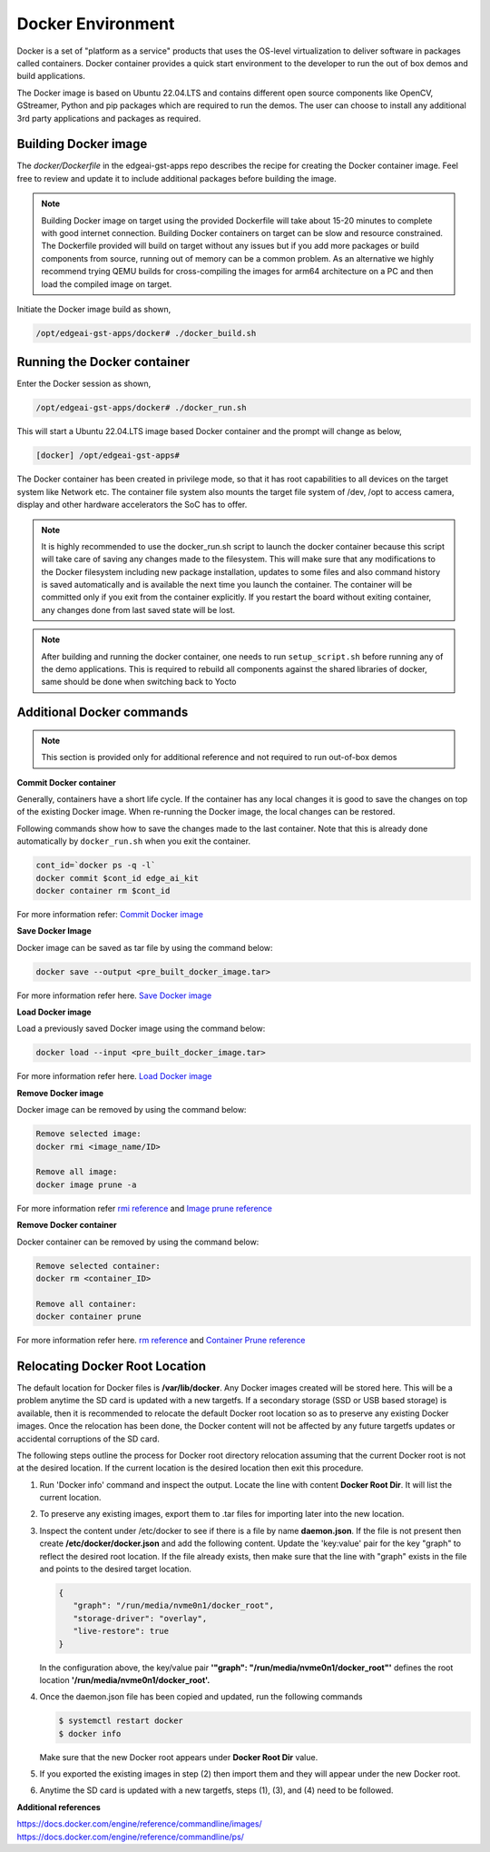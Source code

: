 .. _pub_edgeai_docker_env:

==================
Docker Environment
==================

Docker is a set of "platform as a service" products that uses the OS-level
virtualization to deliver software in packages called containers.
Docker container provides a quick start environment to the developer to
run the out of box demos and build applications.

The Docker image is based on Ubuntu 22.04.LTS and contains different
open source components like OpenCV, GStreamer, Python and pip packages
which are required to run the demos. The user can choose to install any
additional 3rd party applications and packages as required.

.. _pub_edgeai_docker_build_ontarget:

Building Docker image
======================

The `docker/Dockerfile` in the edgeai-gst-apps repo describes the recipe for
creating the Docker container image. Feel free to review and update it to
include additional packages before building the image.

.. note::

   Building Docker image on target using the provided Dockerfile will take
   about 15-20 minutes to complete with good internet connection.
   Building Docker containers on target can be slow and resource constrained.
   The Dockerfile provided will build on target without any issues but if
   you add more packages or build components from source, running out of memory
   can be a common problem. As an alternative we highly recommend trying
   QEMU builds for cross-compiling the images for arm64 architecture on a PC
   and then load the compiled image on target.

Initiate the Docker image build as shown,

.. code-block:: bash

   /opt/edgeai-gst-apps/docker# ./docker_build.sh

Running the Docker container
============================

Enter the Docker session as shown,

.. code-block:: bash

   /opt/edgeai-gst-apps/docker# ./docker_run.sh

This will start a Ubuntu 22.04.LTS image based Docker container and the prompt
will change as below,

.. code-block:: bash

   [docker] /opt/edgeai-gst-apps#


The Docker container has been created in privilege mode, so that it has root
capabilities to all devices on the target system like Network etc.
The container file system also mounts the target file system of /dev, /opt to
access camera, display and other hardware accelerators the SoC has to offer.

.. note::

   It is highly recommended to use the docker_run.sh script to launch the
   docker container because this script will take care of saving any changes
   made to the filesystem. This will make sure that any modifications to
   the Docker filesystem including new package installation, updates to
   some files and also command history is saved automatically and is
   available the next time you launch the container. The container will
   be committed only if you exit from the container explicitly. If you restart
   the board without exiting container, any changes done from last saved state
   will be lost.

.. note::

   After building and running the docker container, one needs to run
   ``setup_script.sh`` before running any of the demo applications.
   This is required to rebuild all components against the shared libraries
   of docker, same should be done when switching back to Yocto

.. _pub_edgeai_docker_additional_commands:

Additional Docker commands
==========================

.. note::

   This section is provided only for additional reference and not required to
   run out-of-box demos

**Commit Docker container**

Generally, containers have a short life cycle. If the container has any local
changes it is good to save the changes on top of the existing Docker image.
When re-running the Docker image, the local changes can be restored.

Following commands show how to save the changes made to the last container.
Note that this is already done automatically by ``docker_run.sh`` when you exit
the container.

.. code-block:: bash

   cont_id=`docker ps -q -l`
   docker commit $cont_id edge_ai_kit
   docker container rm $cont_id


For more information refer:
`Commit Docker image <https://docs.docker.com/engine/reference/commandline/commit/>`_

**Save Docker Image**

Docker image can be saved as tar file by using the command below:

.. code-block:: console

   docker save --output <pre_built_docker_image.tar>

For more information refer here.
`Save Docker image <https://docs.docker.com/engine/reference/commandline/save/>`_

**Load Docker image**

Load a previously saved Docker image using the command below:

.. code-block:: console

   docker load --input <pre_built_docker_image.tar>

For more information refer here.
`Load Docker image <https://docs.docker.com/engine/reference/commandline/load/>`_

**Remove Docker image**

Docker image can be removed by using the command below:

.. code-block:: console

   Remove selected image:
   docker rmi <image_name/ID>

   Remove all image:
   docker image prune -a

For more information refer
`rmi reference <https://docs.docker.com/engine/reference/commandline/rmi/>`_ and
`Image prune reference <https://docs.docker.com/engine/reference/commandline/image_prune/>`_

**Remove Docker container**

Docker container can be removed by using the command below:

.. code-block:: console

   Remove selected container:
   docker rm <container_ID>

   Remove all container:
   docker container prune

For more information refer here.
`rm reference <https://docs.docker.com/engine/reference/commandline/rm/>`_ and
`Container Prune reference <https://docs.docker.com/engine/reference/commandline/container_prune/>`_

Relocating Docker Root Location
===============================
The default location for Docker files is **/var/lib/docker**. Any Docker images
created will be stored here. This will be a problem anytime the SD card is
updated with a new targetfs. If a secondary storage (SSD or USB based storage)
is available, then it is recommended to relocate the default Docker root
location so as to preserve any existing Docker images. Once the relocation
has been done, the Docker content will not be affected by any future targetfs
updates or accidental corruptions of the SD card.

The following steps outline the process for Docker root directory relocation
assuming that the current Docker root is not at the desired location. If the
current location is the desired location then exit this procedure.

1. Run 'Docker info' command and inspect the output. Locate the line with
   content **Docker Root Dir**. It will list the current location.

2. To preserve any existing images, export them to .tar files for importing
   later into the new location.

3. Inspect the content under /etc/docker to see if there is a file by name
   **daemon.json**. If the file is not present then create **/etc/docker/docker.json**
   and add the following content. Update the 'key:value' pair for the key "graph"
   to reflect the desired root location. If the file already exists, then make
   sure that the line with "graph" exists in the file and points to the desired
   target location.

   .. code-block:: json

      {
         "graph": "/run/media/nvme0n1/docker_root",
         "storage-driver": "overlay",
         "live-restore": true
      }

   In the configuration above, the key/value pair
   **'"graph": "/run/media/nvme0n1/docker_root"'** defines the root location
   **'/run/media/nvme0n1/docker_root'.**

4. Once the daemon.json file has been copied and updated, run the following
   commands

   .. code-block:: bash

      $ systemctl restart docker
      $ docker info

   Make sure that the new Docker root appears under **Docker Root Dir** value.

5. If you exported the existing images in step (2) then import them and they
   will appear under the new Docker root.

6. Anytime the SD card is updated with a new targetfs, steps (1), (3), and
   (4) need to be followed.

**Additional references**

| https://docs.docker.com/engine/reference/commandline/images/
| https://docs.docker.com/engine/reference/commandline/ps/
